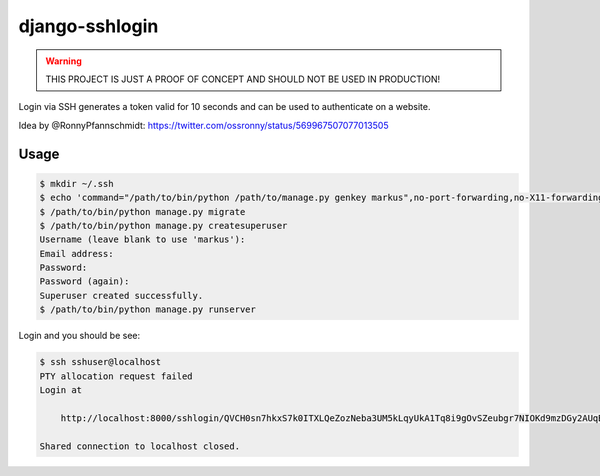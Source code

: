 ===============
django-sshlogin
===============

.. warning::

    THIS PROJECT IS JUST A PROOF OF CONCEPT AND SHOULD NOT BE USED IN
    PRODUCTION!

Login via SSH generates a token valid for 10 seconds and can be used to
authenticate on a website.

Idea by @RonnyPfannschmidt:
https://twitter.com/ossronny/status/569967507077013505


Usage
=====

.. code-block:: bash

    $ mkdir ~/.ssh
    $ echo 'command="/path/to/bin/python /path/to/manage.py genkey markus",no-port-forwarding,no-X11-forwarding,no-agent-forwarding,no-pty ssh-rsa AAAAB3....WfY9in markus' >> ~/.ssh/authorized_keys
    $ /path/to/bin/python manage.py migrate
    $ /path/to/bin/python manage.py createsuperuser
    Username (leave blank to use 'markus'): 
    Email address: 
    Password:
    Password (again): 
    Superuser created successfully.
    $ /path/to/bin/python manage.py runserver

Login and you should be see:

.. code-block:: bash

    $ ssh sshuser@localhost
    PTY allocation request failed
    Login at

        http://localhost:8000/sshlogin/QVCH0sn7hkxS7k0ITXLQeZozNeba3UM5kLqyUkA1Tq8i9gOvSZeubgr7NIOKd9mzDGy2AUqBQGbYbl6dOeAWeQAzuqqiNzOmx0LvUNNl650j5nvwmTDPDxXiifCfOLP6o0Hpi4Oee14wNEmsYZ3JyOcVQ3FaoQTzqcoDb5KjtkUUOcAW3hCD28ff4c7Nc3oIdRJHqBJL8HPasTUun1WktEZsB1cQ2G7Yvx4DPCVvu3KBrtJ5OIcRQUuv8YiAy3

    Shared connection to localhost closed.
